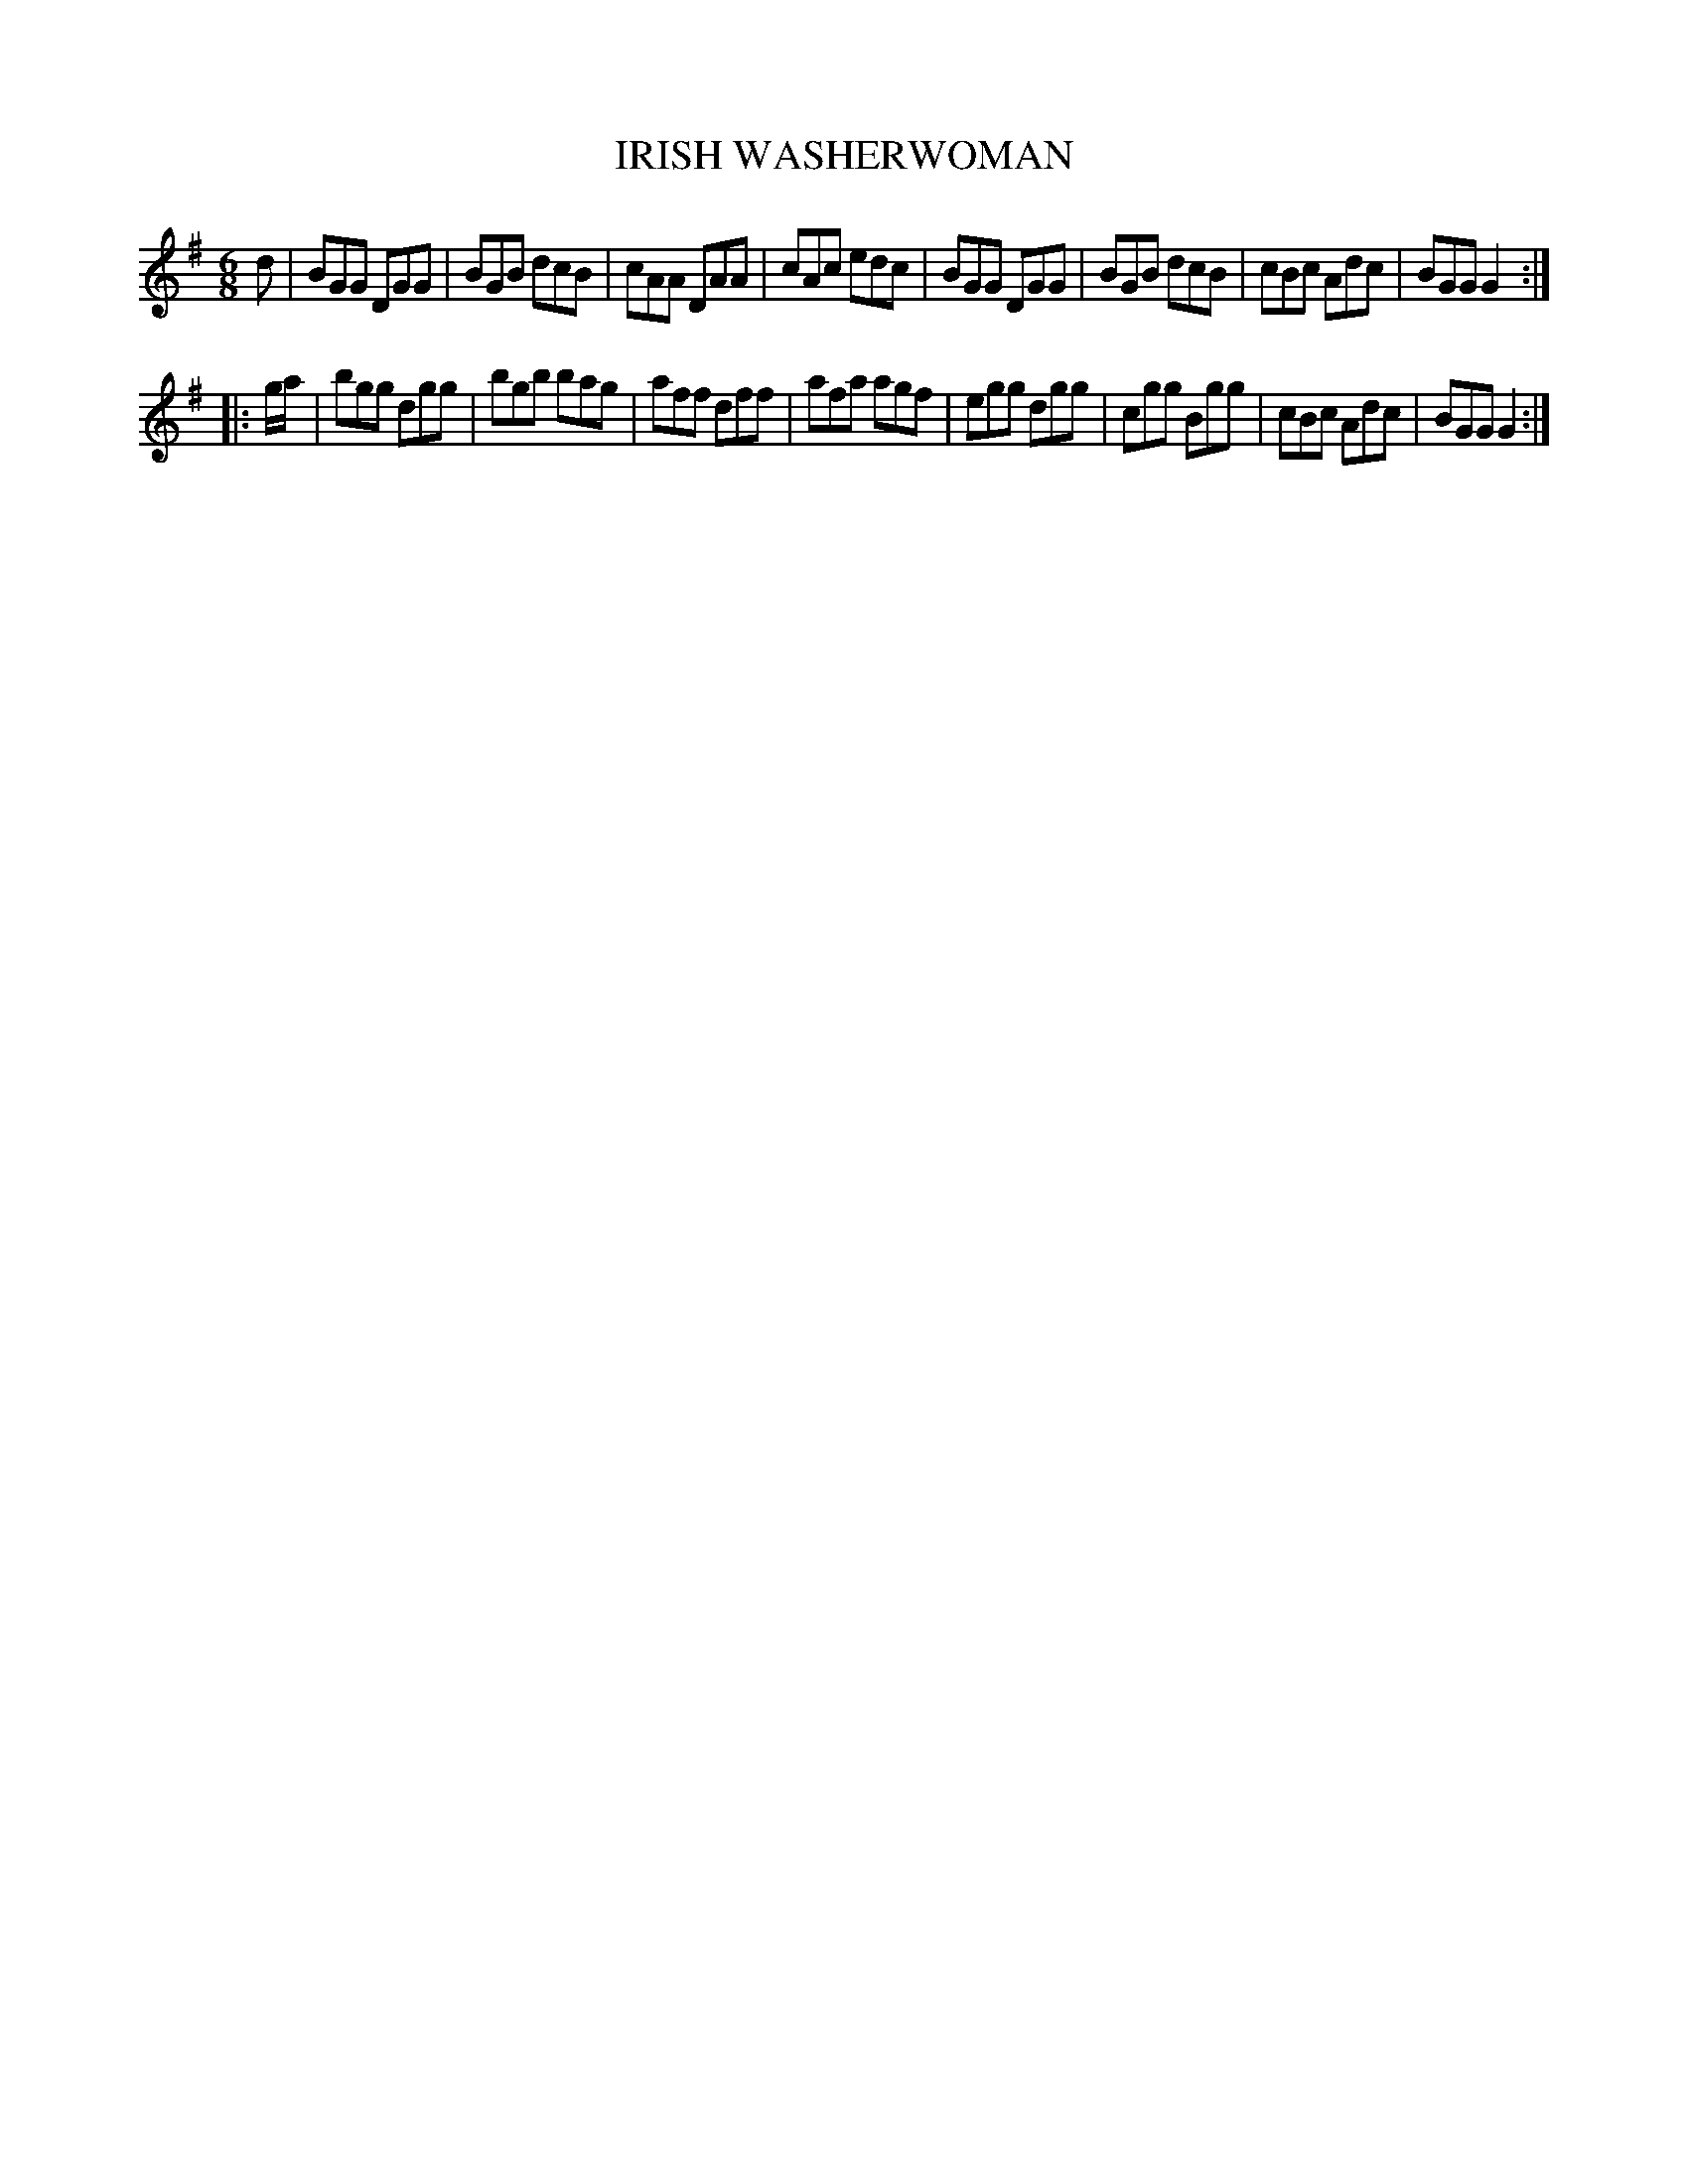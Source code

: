 X: 0841
T: IRISH WASHERWOMAN
B: Oliver Ditson "The Boston Collection of Instrumental Music" 1910 p.84 #1
F: http://conquest.imslp.info/files/imglnks/usimg/8/8f/IMSLP175643-PMLP309456-bostoncollection00bost_bw.pdf
%: 2012 John Chambers <jc:trillian.mit.edu>
M: 6/8
L: 1/8
K: G
d |\
BGG DGG | BGB dcB | cAA DAA | cAc edc |\
BGG DGG | BGB dcB | cBc Adc | BGG G2 :|
|: g/a/ |\
bgg dgg | bgb bag | aff dff | afa agf |\
egg dgg | cgg Bgg | cBc Adc | BGG G2 :|

